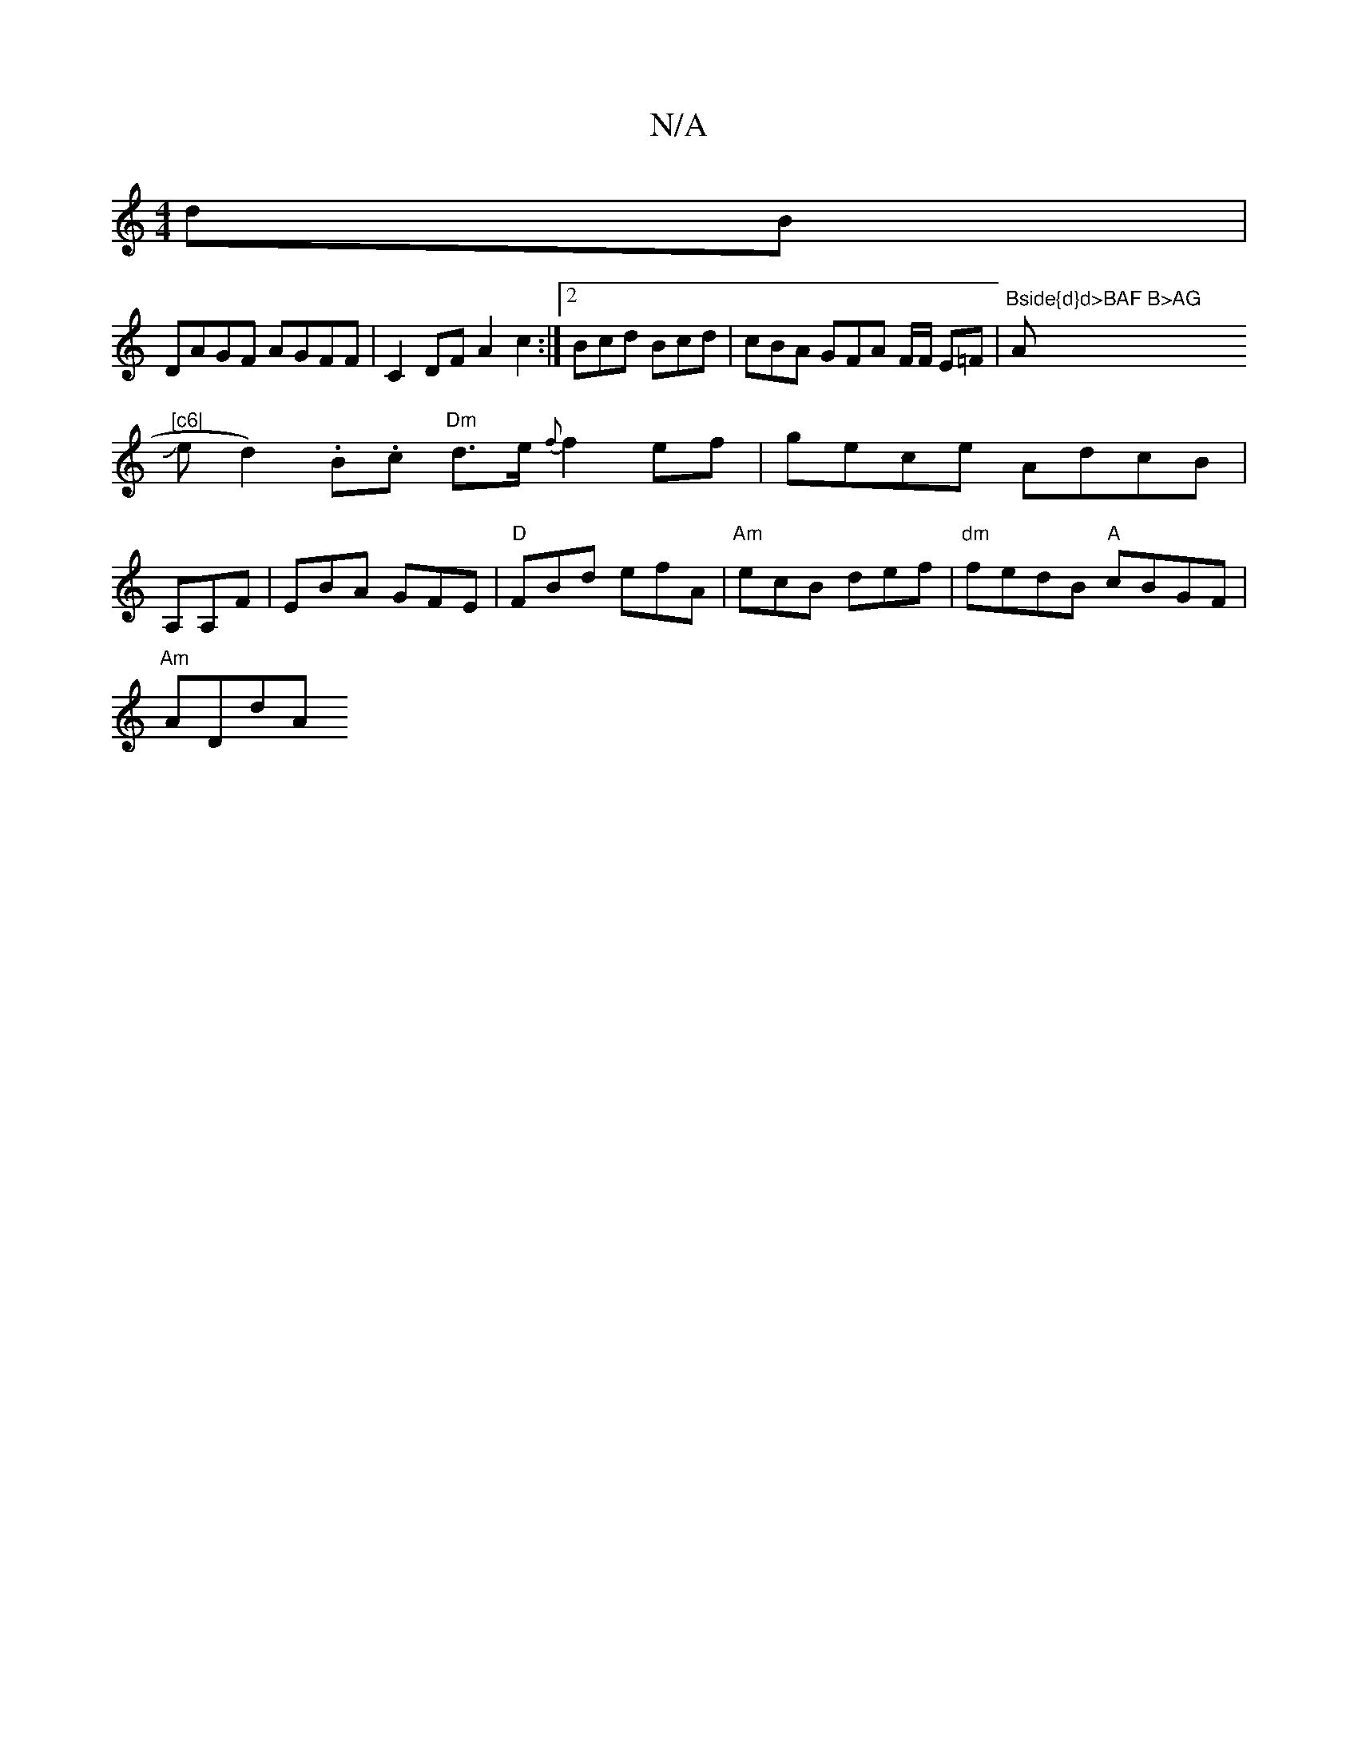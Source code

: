 X:1
T:N/A
M:4/4
R:N/A
K:Cmajor
dB|
DAGF AGFF|C2DF A2c2:|2 Bcd Bcd | cBA GFA F/F/ E=F | "Bside{d}d>BAF B>AG "A"[c6|
wJed2).B.c "Dm"d>e {f}f2 ef|gece AdcB|
A,A,F | EBA GFE|"D"FBd efA | "Am"ecB def | "dm"fedB "A"cBGF |
"Am"ADdA "DFA|A